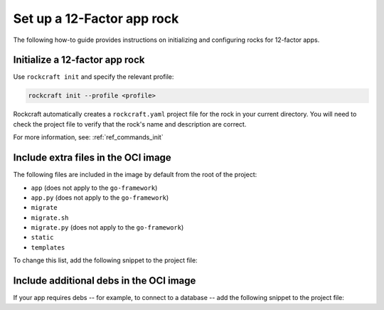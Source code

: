 .. _set-up-web-app-rock:

Set up a 12-Factor app rock
***************************

The following how-to guide provides instructions on
initializing and configuring rocks for 12-factor apps.

Initialize a 12-factor app rock
-------------------------------

Use ``rockcraft init`` and specify the relevant profile:

.. code-block:: bash

    rockcraft init --profile <profile>

Rockcraft automatically creates a ``rockcraft.yaml`` project file
for the rock in your current directory. You will need to check the project
file to verify that the rock's name and description are correct.

.. tabs::

    .. group-tab:: Django

        .. code-block:: bash

            rockcraft init --profile django-framework

    .. group-tab:: ExpressJS

        .. code-block:: bash

            rockcraft init --profile expressjs-framework

    .. group-tab:: FastAPI

        .. code-block:: bash

            rockcraft init --profile fastapi-framework

    .. group-tab:: Flask

        .. code-block:: bash

            rockcraft init --profile flask-framework

    .. group-tab:: Go

        .. code-block:: bash

            rockcraft init --profile go-framework


For more information, see: :ref:`ref_commands_init`

Include extra files in the OCI image
------------------------------------

The following files are included in the image by default from
the root of the project:

- ``app`` (does not apply to the ``go-framework``)
- ``app.py`` (does not apply to the ``go-framework``)
- ``migrate``
- ``migrate.sh``
- ``migrate.py`` (does not apply to the ``go-framework``)
- ``static``
- ``templates``

To change this list, add the following snippet to the project file:

.. tabs::

   .. group-tab:: Flask

      .. code-block:: yaml
         :caption: rockcraft.yaml

           parts:
             flask-framework/install-app:
               prime:
                 - flask/app/.env
                 - flask/app/app.py
                 - flask/app/webapp
                 - flask/app/templates
                 - flask/app/static

      Note the ``flask/app/`` prefix that is required followed by the relative path to
      the project root.

   .. group-tab:: Django

      N/A

   .. group-tab:: FastAPI

      .. code-block:: yaml
         :caption: rockcraft.yaml

           parts:
             fastapi-framework/install-app:
               prime:
                 - app/.env
                 - app/app.py
                 - app/webapp
                 - app/templates
                 - app/static

      Note the ``app/`` prefix that is required followed by the relative path to
      the project root.

   .. group-tab:: Go

      .. code-block:: yaml
         :caption: rockcraft.yaml

           parts:
             go-framework/assets:
               prime:
                 - app/templates
                 - app/static
                 - app/migrate.sh

      Note the ``app/`` prefix that is required followed by the relative path to
      the project root.

Include additional debs in the OCI image
----------------------------------------

If your app requires debs -- for example, to connect to a database -- add the
following snippet to the project file:

.. tabs::

   .. group-tab:: Flask

      .. code-block:: yaml
         :caption: rockcraft.yaml

           parts:
             flask-framework/dependencies:
               stage-packages:
                 # list required packages or slices for your flask application below.
                 - libpq-dev

   .. group-tab:: Django

      .. code-block:: yaml
         :caption: rockcraft.yaml

           parts:
             django-framework/dependencies:
               stage-packages:
                 # list required packages or slices for your Django application below.
                 - libpq-dev

   .. group-tab:: FastAPI

      .. code-block:: yaml
         :caption: rockcraft.yaml

           parts:
             fastapi-framework/dependencies:
               stage-packages:
                 # list required packages or slices for your FastAPI application below.
                 - libpq-dev

   .. group-tab:: Go

      .. code-block:: yaml
         :caption: rockcraft.yaml

           parts:
             runtime-debs:
               plugin: nil
               stage-packages:
                 - postgresql-client

      For the ``go-framework`` extension, a deb could be needed for example to use an external command in the migration process.


